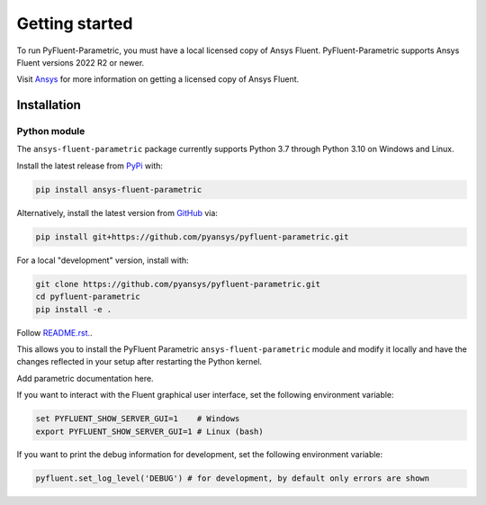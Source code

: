 .. _getting_started:

===============
Getting started
===============
To run PyFluent-Parametric, you must have a local licensed copy of Ansys Fluent. 
PyFluent-Parametric supports Ansys Fluent versions 2022 R2 or newer.

Visit `Ansys <https://www.ansys.com/>`_ for more information on
getting a licensed copy of Ansys Fluent.

************
Installation
************

Python module
~~~~~~~~~~~~~
The ``ansys-fluent-parametric`` package currently supports Python 3.7 through
Python 3.10 on Windows and Linux.

Install the latest release from `PyPi
<https://pypi.org/project/ansys-fluent-parametric/>`_ with:

.. code::

   pip install ansys-fluent-parametric

Alternatively, install the latest version from `GitHub
<https://github.com/pyansys/pyfluent-parametric/issues>`_ via:

.. code::

   pip install git+https://github.com/pyansys/pyfluent-parametric.git


For a local "development" version, install with:

.. code::

   git clone https://github.com/pyansys/pyfluent-parametric.git
   cd pyfluent-parametric
   pip install -e .

Follow `README.rst. <https://github.com/pyansys/pyfluent-parametric/blob/main/README.rst>`_.

This allows you to install the PyFluent Parametric ``ansys-fluent-parametric`` module
and modify it locally and have the changes reflected in your setup
after restarting the Python kernel.

Add parametric documentation here.

If you want to interact with the Fluent graphical user interface, set the
following environment variable:

.. code::

  set PYFLUENT_SHOW_SERVER_GUI=1    # Windows
  export PYFLUENT_SHOW_SERVER_GUI=1 # Linux (bash)

If you want to print the debug information for development, set the following
environment variable:

.. code:: python

  pyfluent.set_log_level('DEBUG') # for development, by default only errors are shown
